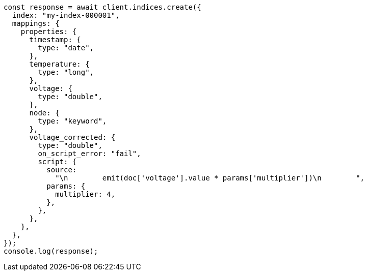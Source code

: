 // This file is autogenerated, DO NOT EDIT
// Use `node scripts/generate-docs-examples.js` to generate the docs examples

[source, js]
----
const response = await client.indices.create({
  index: "my-index-000001",
  mappings: {
    properties: {
      timestamp: {
        type: "date",
      },
      temperature: {
        type: "long",
      },
      voltage: {
        type: "double",
      },
      node: {
        type: "keyword",
      },
      voltage_corrected: {
        type: "double",
        on_script_error: "fail",
        script: {
          source:
            "\n        emit(doc['voltage'].value * params['multiplier'])\n        ",
          params: {
            multiplier: 4,
          },
        },
      },
    },
  },
});
console.log(response);
----
